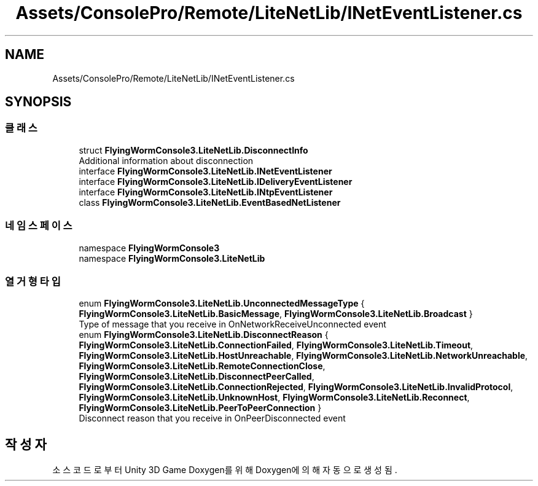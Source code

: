 .TH "Assets/ConsolePro/Remote/LiteNetLib/INetEventListener.cs" 3 "금 6월 24 2022" "Version 1.0" "Unity 3D Game Doxygen" \" -*- nroff -*-
.ad l
.nh
.SH NAME
Assets/ConsolePro/Remote/LiteNetLib/INetEventListener.cs
.SH SYNOPSIS
.br
.PP
.SS "클래스"

.in +1c
.ti -1c
.RI "struct \fBFlyingWormConsole3\&.LiteNetLib\&.DisconnectInfo\fP"
.br
.RI "Additional information about disconnection "
.ti -1c
.RI "interface \fBFlyingWormConsole3\&.LiteNetLib\&.INetEventListener\fP"
.br
.ti -1c
.RI "interface \fBFlyingWormConsole3\&.LiteNetLib\&.IDeliveryEventListener\fP"
.br
.ti -1c
.RI "interface \fBFlyingWormConsole3\&.LiteNetLib\&.INtpEventListener\fP"
.br
.ti -1c
.RI "class \fBFlyingWormConsole3\&.LiteNetLib\&.EventBasedNetListener\fP"
.br
.in -1c
.SS "네임스페이스"

.in +1c
.ti -1c
.RI "namespace \fBFlyingWormConsole3\fP"
.br
.ti -1c
.RI "namespace \fBFlyingWormConsole3\&.LiteNetLib\fP"
.br
.in -1c
.SS "열거형 타입"

.in +1c
.ti -1c
.RI "enum \fBFlyingWormConsole3\&.LiteNetLib\&.UnconnectedMessageType\fP { \fBFlyingWormConsole3\&.LiteNetLib\&.BasicMessage\fP, \fBFlyingWormConsole3\&.LiteNetLib\&.Broadcast\fP }"
.br
.RI "Type of message that you receive in OnNetworkReceiveUnconnected event "
.ti -1c
.RI "enum \fBFlyingWormConsole3\&.LiteNetLib\&.DisconnectReason\fP { \fBFlyingWormConsole3\&.LiteNetLib\&.ConnectionFailed\fP, \fBFlyingWormConsole3\&.LiteNetLib\&.Timeout\fP, \fBFlyingWormConsole3\&.LiteNetLib\&.HostUnreachable\fP, \fBFlyingWormConsole3\&.LiteNetLib\&.NetworkUnreachable\fP, \fBFlyingWormConsole3\&.LiteNetLib\&.RemoteConnectionClose\fP, \fBFlyingWormConsole3\&.LiteNetLib\&.DisconnectPeerCalled\fP, \fBFlyingWormConsole3\&.LiteNetLib\&.ConnectionRejected\fP, \fBFlyingWormConsole3\&.LiteNetLib\&.InvalidProtocol\fP, \fBFlyingWormConsole3\&.LiteNetLib\&.UnknownHost\fP, \fBFlyingWormConsole3\&.LiteNetLib\&.Reconnect\fP, \fBFlyingWormConsole3\&.LiteNetLib\&.PeerToPeerConnection\fP }"
.br
.RI "Disconnect reason that you receive in OnPeerDisconnected event "
.in -1c
.SH "작성자"
.PP 
소스 코드로부터 Unity 3D Game Doxygen를 위해 Doxygen에 의해 자동으로 생성됨\&.
